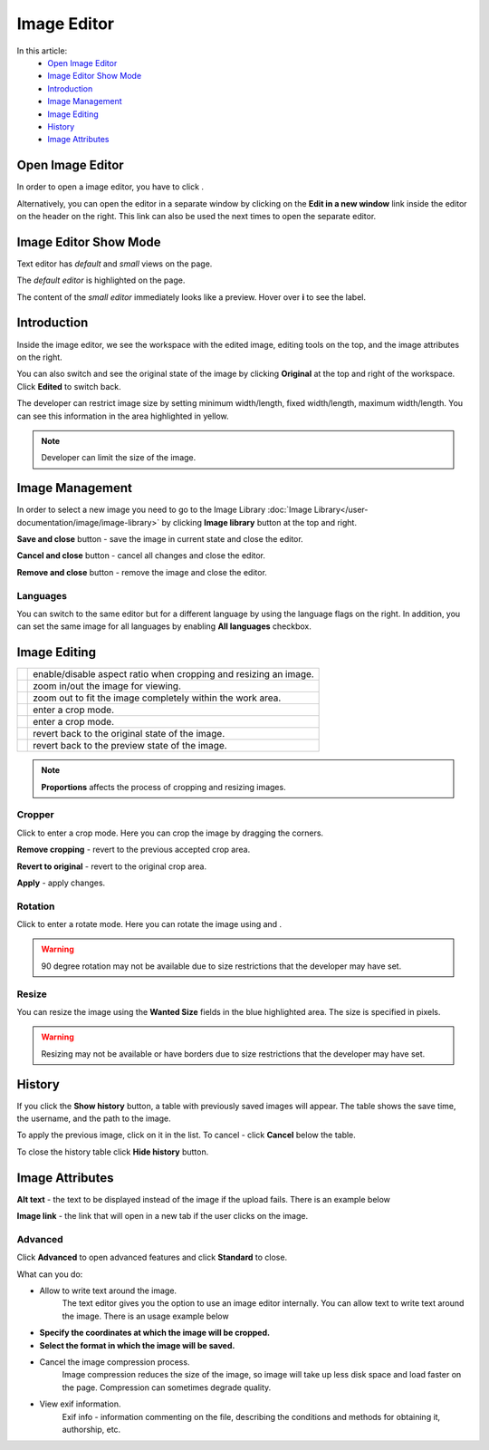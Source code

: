Image Editor
============

In this article:
    - `Open Image Editor`_
    - `Image Editor Show Mode`_
    - `Introduction`_
    - `Image Management`_
    - `Image Editing`_
    - `History`_
    - `Image Attributes`_

.. |camera| image:: _static/editor/icon_image_edit.png
    :height: 12pt

.. |proportions| image:: _static/editor/proportions.png
.. |zoomPlus| image:: _static/editor/zoom-plus.png
.. |zoomMinus| image:: _static/editor/zoom-minus.png
.. |fit| image:: _static/editor/fit.png
.. |crop| image:: _static/editor/crop-button.png
.. |rotate| image:: _static/editor/rotate-button.png
.. |left| image:: _static/editor/rotate-left.png
.. |right| image:: _static/editor/rotate-right.png
.. |reset| image:: _static/editor/reset-original.png
.. |revert| image:: _static/editor/revert-preview.png

-----------------
Open Image Editor
-----------------

In order to open a image editor, you have to click |camera|.

Alternatively, you can open the editor in a separate window by clicking on the **Edit in a new window** link inside the editor on the header on the right.
This link can also be used the next times to open the separate editor.

----------------------
Image Editor Show Mode
----------------------

Text editor has *default* and *small* views on the page.

The *default editor* is highlighted on the page.

.. image:: _static/editor/editor-default-show-mode.png

The content of the *small editor* immediately looks like a preview. Hover over **i** to see the label.

.. image:: _static/editor/editor-small-show-mode.png

------------
Introduction
------------

Inside the image editor, we see the workspace with the edited image, editing tools on the top, and the image attributes on the right.

You can also switch and see the original state of the image by clicking **Original** at the top and right of the workspace.
Click **Edited** to switch back.

.. image:: _static/editor/inside-editor.png

The developer can restrict image size by setting minimum width/length, fixed width/length, maximum width/length.
You can see this information in the area highlighted in yellow.

.. note:: Developer can limit the size of the image.

----------------
Image Management
----------------

In order to select a new image you need to go to the Image Library :doc:`Image Library</user-documentation/image/image-library>`
by clicking **Image library** button at the top and right.

**Save and close** button - save the image in current state and close the editor.

**Cancel and close** button - cancel all changes and close the editor.

**Remove and close** button - remove the image and close the editor.

*********
Languages
*********

You can switch to the same editor but for a different language by using the language flags on the right.
In addition, you can set the same image for all languages by enabling **All languages** checkbox.

-------------
Image Editing
-------------

.. list-table::

   * - |proportions|
     - enable/disable aspect ratio when cropping and resizing an image.
   * - |zoomPlus| |zoomMinus|
     - zoom in/out the image for viewing.
   * - |fit|
     - zoom out to fit the image completely within the work area.
   * - |crop|
     - enter a crop mode.
   * - |rotate|
     - enter a crop mode.
   * - |reset|
     - revert back to the original state of the image.
   * - |revert|
     - revert back to the preview state of the image.

.. note:: **Proportions** affects the process of cropping and resizing images.

*******
Cropper
*******

Click |crop| to enter a crop mode. Here you can crop the image by dragging the corners.

**Remove cropping** - revert to the previous accepted crop area.

**Revert to original** - revert to the original crop area.

**Apply** - apply changes.

.. image:: _static/editor/crop-editor.png

********
Rotation
********

Click |rotate| to enter a rotate mode. Here you can rotate the image using |left| and |right|.

.. warning:: 90 degree rotation may not be available due to size restrictions that the developer may have set.

.. image:: _static/editor/rotate-editor.png

******
Resize
******

You can resize the image using the **Wanted Size** fields in the blue highlighted area. The size is specified in pixels.

.. warning:: Resizing may not be available or have borders due to size restrictions that the developer may have set.

-------
History
-------

If you click the **Show history** button, a table with previously saved images will appear.
The table shows the save time, the username, and the path to the image.

.. image:: _static/editor/history.png

To apply the previous image, click on it in the list. To cancel - click **Cancel** below the table.

To close the history table click **Hide history** button.

----------------
Image Attributes
----------------

**Alt text** - the text to be displayed instead of the image if the upload fails. There is an example below

.. image:: _static/editor/alt-text-example.png

**Image link** - the link that will open in a new tab if the user clicks on the image.

********
Advanced
********

Click **Advanced** to open advanced features and click **Standard** to close.

.. image:: _static/editor/advanced.png

What can you do:

* Allow to write text around the image.
    The text editor gives you the option to use an image editor internally. You can allow text to write text around the image. There is an usage example below

    +--------------------------------------------------------+
    + .. image:: _static/editor/advanced-text-alignment.png         +
    +--------------------------------------------------------+
    + .. image:: _static/editor/advanced-text-alignment-example.png +
    +--------------------------------------------------------+

* **Specify the coordinates at which the image will be cropped.**
* **Select the format in which the image will be saved.**
* Cancel the image compression process.
    Image compression reduces the size of the image, so image will take up less disk space and load faster on the page.
    Compression can sometimes degrade quality.
* View exif information.
    Exif info - information commenting on the file, describing the conditions and methods for obtaining it, authorship, etc.